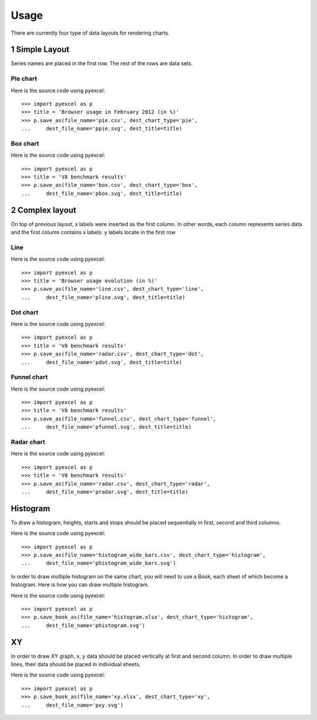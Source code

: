 Usage
================================================================================

There are currently four type of data layouts for rendering charts. 

1 Simple Layout
--------------------------------------------------------------------------------

Series names are placed in the first row. The rest of the rows are data sets.

Pie chart
********************************************************************************

.. csv-table::
   :file: ../../pie.csv

.. image:: _static/ppie.svg
   :width: 600px
   :height: 400px
		   
Here is the source code using pyexcel::

    >>> import pyexcel as p
    >>> title = 'Browser usage in February 2012 (in %)'
    >>> p.save_as(file_name='pie.csv', dest_chart_type='pie',
    ...     dest_file_name='ppie.svg', dest_title=title)



Box chart
********************************************************************************


.. csv-table::
   :file: ../../box.csv

.. image:: _static/pbox.svg
   :width: 600px
   :height: 400px
		   
Here is the source code using pyexcel::

    >>> import pyexcel as p
    >>> title = 'V8 benchmark results'	
    >>> p.save_as(file_name='box.csv', dest_chart_type='box',
    ...     dest_file_name='pbox.svg', dest_title=title)

2 Complex layout
--------------------------------------------------------------------------------

On top of previous layout, x labels were inserted as the first column. In other
words, each column represents series data and the first column contains x labels.
y labels locate in the first row


Line
********************************************************************************

.. csv-table::
   :file: ../../line.csv

.. image:: _static/pline.svg
   :width: 600px
   :height: 400px
		   
Here is the source code using pyexcel::

    >>> import pyexcel as p
    >>> title = 'Browser usage evolution (in %)'
    >>> p.save_as(file_name='line.csv', dest_chart_type='line',
    ...     dest_file_name='pline.svg', dest_title=title)

Dot chart
********************************************************************************

.. csv-table::
   :file: ../../radar.csv

.. image:: _static/pdot.svg
   :width: 600px
   :height: 400px

Here is the source code using pyexcel::

    >>> import pyexcel as p
    >>> title = 'V8 benchmark results'	
    >>> p.save_as(file_name='radar.csv', dest_chart_type='dot',
    ...     dest_file_name='pdot.svg', dest_title=title)

Funnel chart
********************************************************************************

.. csv-table::
   :file: ../../funnel.csv

.. image:: _static/pfunnel.svg
   :width: 600px
   :height: 400px
		   
Here is the source code using pyexcel::

    >>> import pyexcel as p
    >>> title = 'V8 benchmark results'	
    >>> p.save_as(file_name='funnel.csv', dest_chart_type='funnel',
    ...     dest_file_name='pfunnel.svg', dest_title=title)

Radar chart
********************************************************************************


.. csv-table::
   :file: ../../radar.csv


.. image:: _static/pradar.svg
   :width: 600px
   :height: 400px
		   
Here is the source code using pyexcel::

    >>> import pyexcel as p
    >>> title = 'V8 benchmark results'	
    >>> p.save_as(file_name='radar.csv', dest_chart_type='radar',
    ...     dest_file_name='pradar.svg', dest_title=title)

Histogram
--------------------------------------------------------------------------------

To draw a histogram, heights, starts and stops should be placed sequentially
in first, second and third columns.

.. csv-table::
   :file: ../../histogram_wide_bars.csv

.. image:: _static/phistogram_wide_bars.svg
   :width: 600px
   :height: 400px
		   
Here is the source code using pyexcel::

    >>> import pyexcel as p
    >>> p.save_as(file_name='histogram_wide_bars.csv', dest_chart_type='histogram',
    ...     dest_file_name='phistogram_wide_bars.svg')


In order to draw multiple histogram on the same chart, you will need to use a
Book, each sheet of which become a histogram. Here is how you can draw multiple histogram.

.. image:: _static/phistogram.svg
   :width: 600px
   :height: 400px
		   
Here is the source code using pyexcel::

    >>> import pyexcel as p
    >>> p.save_book_as(file_name='histogram.xlsx', dest_chart_type='histogram',
    ...     dest_file_name='phistogram.svg')

XY
--------------------------------------------------------------------------------

In order to draw XY graph, x, y data should be placed vertically at first and
second column. In order to draw multiple lines, their data should be placed
in individual sheets.

.. csv-table::
   :file: ../../radar.csv

.. image:: _static/pxy.svg
   :width: 600px
   :height: 400px
		   
Here is the source code using pyexcel::

    >>> import pyexcel as p
    >>> p.save_book_as(file_name='xy.xlsx', dest_chart_type='xy',
    ...     dest_file_name='pxy.svg')
